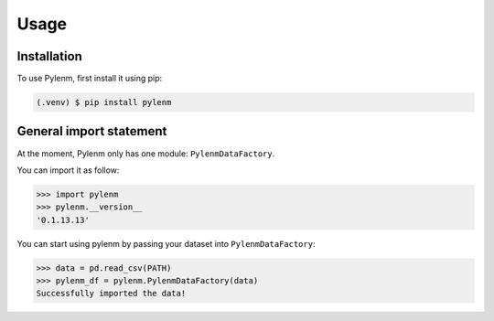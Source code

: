 Usage
=====

.. _installation:

Installation
------------

To use Pylenm, first install it using pip:

.. code-block:: console

   (.venv) $ pip install pylenm

General import statement
----------------

At the moment, Pylenm only has one module: ``PylenmDataFactory``. 

You can import it as follow:

>>> import pylenm
>>> pylenm.__version__
'0.1.13.13'

You can start using pylenm by passing your dataset into ``PylenmDataFactory``:

>>> data = pd.read_csv(PATH)
>>> pylenm_df = pylenm.PylenmDataFactory(data)
Successfully imported the data!


